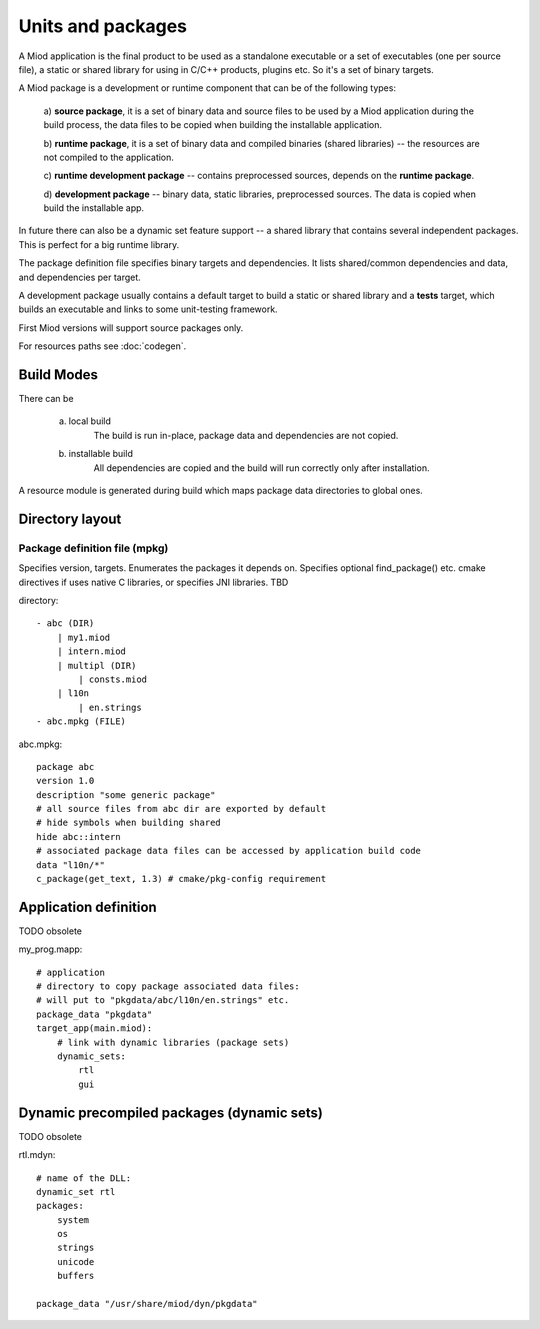 Units and packages
==================

A Miod application is the final product to be used as a standalone executable
or a set of executables (one per source file), a static or shared library
for using in C/C++ products, plugins etc. So it's a set of binary targets.

A Miod package is a development or runtime component that can be of the
following types:

    a) **source package**, it is a set of binary data and source
    files to be used by a Miod application during the build process,
    the data files to be copied when building the installable application.

    b) **runtime package**, it is a set of binary data and compiled binaries
    (shared libraries) -- the resources are not compiled to the application.

    c) **runtime development package** -- contains preprocessed sources,
    depends on the **runtime package**.

    d) **development package** -- binary data, static libraries, preprocessed
    sources. The data is copied when build the installable app.

In future there can also be a dynamic set feature support -- a shared library 
that contains several independent packages. This is perfect for a big runtime
library.

The package definition file specifies binary targets and dependencies. It
lists shared/common dependencies and data, and dependencies per target.

A development package usually contains a default target to build a static
or shared library and a **tests** target, which builds an executable and links
to some unit-testing framework.

First Miod versions will support source packages only.

For resources paths see :doc:`codegen`.

Build Modes
-----------

There can be

    a) local build
        The build is run in-place, package data and dependencies are not
        copied.

    b) installable build
        All dependencies are copied and the build will run correctly only
        after installation.

A resource module is generated during build which maps package data directories
to global ones.

Directory layout
----------------

Package definition file (mpkg)
******************************

Specifies version, targets.
Enumerates the packages it depends on.
Specifies optional find_package() etc. cmake directives if uses native C
libraries, or specifies JNI libraries.
TBD

directory::

    - abc (DIR)
        | my1.miod
        | intern.miod
        | multipl (DIR)
            | consts.miod
        | l10n
            | en.strings
    - abc.mpkg (FILE)


abc.mpkg::

    package abc
    version 1.0
    description "some generic package"
    # all source files from abc dir are exported by default
    # hide symbols when building shared
    hide abc::intern
    # associated package data files can be accessed by application build code
    data "l10n/*"
    c_package(get_text, 1.3) # cmake/pkg-config requirement


Application definition
----------------------

TODO obsolete

my_prog.mapp::

    # application
    # directory to copy package associated data files:
    # will put to "pkgdata/abc/l10n/en.strings" etc.
    package_data "pkgdata"
    target_app(main.miod):
        # link with dynamic libraries (package sets)
        dynamic_sets:
            rtl
            gui


Dynamic precompiled packages (dynamic sets)
-------------------------------------------

TODO obsolete

rtl.mdyn::

    # name of the DLL:
    dynamic_set rtl
    packages:
        system
        os
        strings
        unicode
        buffers

    package_data "/usr/share/miod/dyn/pkgdata"

